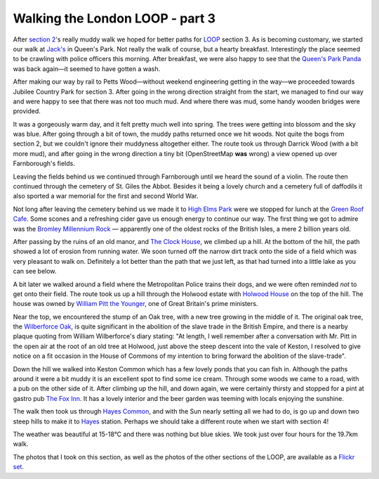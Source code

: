 Walking the London LOOP - part 3
================================

.. articleMetaData::
   :Where: London, UK
   :Date: 2014-03-11 09:23 Europe/London
   :Tags: blog, theloop
   :Short: loop3

After `section 2`_'s really muddy walk we hoped for better paths for
LOOP_ section 3. As is becoming customary, we started our walk at
`Jack's`_ in Queen's Park. Not really the walk of course, but a hearty
breakfast. Interestingly the place seemed to be crawling with police
officers this morning. After breakfast, we were also happy to see that
the `Queen's Park Panda`_ was back again—it seemed to have gotten a wash.

.. image:: /images/content/loop3-d36_4644.jpg
   :align: left

After making our way by rail to Petts Wood—without weekend engineering
getting in the way—we proceeded towards Jubilee Country Park for
section 3. After going in the wrong direction straight from the start,
we managed to find our way and were happy to see that there was not too
much mud. And where there was mud, some handy wooden bridges were
provided.

.. image:: /images/content/loop3-d36_4646.jpg
   :align: right

It was a gorgeously warm day, and it felt pretty much well into spring.
The trees were getting into blossom and the sky was blue. After going
through a bit of town, the muddy paths returned once we hit woods. Not
quite the bogs from section 2, but we couldn't ignore their muddyness
altogether either. The route took us through Darrick Wood (with a bit
more mud), and after going in the wrong direction a tiny
bit (OpenStreetMap **was** wrong) a view opened up over Farnborough's
fields.

.. image:: /images/content/loop3-d36_4658.jpg

Leaving the fields behind us we continued through Farnborough until we
heard the sound of a violin. The route then continued through the
cemetery of St. Giles the Abbot. Besides it being a lovely church and a
cemetery full of daffodils it also sported a war memorial for the first
and second World War.

Not long after leaving the cemetery behind us we made it to `High Elms
Park`_ were we stopped for lunch at the `Green Roof Cafe`_. Some scones
and a refreshing cider gave us enough energy to continue our way. The first
thing we got to admire was the `Bromley Millennium Rock`_ — apparently
one of the oldest rocks of the British Isles, a mere 2 billion years old.

After passing by the ruins of an old manor, and `The Clock House`_, we
climbed up a hill. At the bottom of the hill, the path showed a lot of
erosion from running water. We soon turned off the narrow dirt track
onto the side of a field which was very pleasant to walk on. Definitely
a lot better than the path that we just left, as that had turned into a
little lake as you can see below.

.. image:: /images/content/loop3-d36_4692.png

A bit later we walked around a field where the Metropolitan Police
trains their dogs, and we were often reminded *not* to get onto their
field. The route took us up a hill through the Holwood estate with
`Holwood House`_ on the top of the hill. The house was owned by `William
Pitt the Younger`_, one of Great Britain's prime ministers.

.. image:: /images/content/loop3-d36_4708.jpg
   :align: right

Near the top, we encountered the stump of an Oak tree, with a new tree
growing in the middle of it. The original oak tree, the `Wilberforce
Oak`_, is quite significant in the abolition of the slave trade in the
British Empire, and there is a nearby plaque quoting from William
Wilberforce's diary stating: "At length, I well remember after a
conversation with Mr. Pitt in the open air at the root of an old tree at
Holwood, just above the steep descent into the vale of Keston, I
resolved to give notice on a fit occasion in the House of Commons of my
intention to bring forward the abolition of the slave-trade".

.. image:: /images/content/loop3-d36_4712.jpg

Down the hill we walked into Keston Common which has a few lovely ponds
that you can fish in. Although the paths around it were a bit muddy it
is an excellent spot to find some ice cream. Through some woods we came
to a road, with a pub on the other side of it. After climbing up the
hill, and down again, we were certainly thirsty and stopped for a pint
at gastro pub `The Fox Inn`_. It has a lovely interior and the beer
garden was teeming with locals enjoying the sunshine.

.. image:: /images/content/loop3-d36_4725.jpg
   :align: right

The walk then took us through `Hayes Common`_, and with the Sun nearly
setting all we had to do, is go up and down two steep hills to make it
to Hayes_ station. Perhaps we should take a different route when we
start with section 4!

The weather was beautiful at 15-18°C and there was nothing but blue
skies. We took just over four hours for the 19.7km walk.

The photos that I took on this section, as well as the photos of the
other sections of the LOOP, are available as a `Flickr set`_.

.. _`section 2`: /the-loop-part2.html
.. _LOOP: http://www.walklondon.org.uk/route.asp?R=5
.. _`Jack's`: http://www.jacks-cafe.com/
.. _`Queen's Park Panda`: http://www.flickr.com/photos/derickrethans/5424181369/
.. _`Flickr set`: http://www.flickr.com/photos/derickrethans/sets/72157636982853053/with/13046875634
.. _`High Elms Park`: http://www.bromley.gov.uk/info/1008/nature_reserves/400/high_elms_country_park_local_nature_reserve
.. _`Green Roof Cafe`: http://www.bromley.gov.uk/info/469/countryside-visitor_centres/384/bromley_environmental_education_centre_at_high_elms_beeche/4
.. _`Bromley Millennium Rock`: http://www.londonremembers.com/memorials/bromley-millennium-rock
.. _`The Clock House`: http://www.openstreetmap.org/way/221826688
.. _`Holwood House`: http://en.wikipedia.org/wiki/Holwood_House
.. _`William Pitt the Younger`: http://en.wikipedia.org/wiki/William_Pitt_the_Younger
.. _`Wilberforce Oak`: http://en.wikipedia.org/wiki/Holwood_House#Wilberforce_Oak
.. _`The Fox Inn`: http://thefoxkeston.com/
.. _`Hayes Common`: http://www.openstreetmap.org/way/5020242
.. _Hayes: http://www.nationalrail.co.uk/stations/HYS/details.aspx
